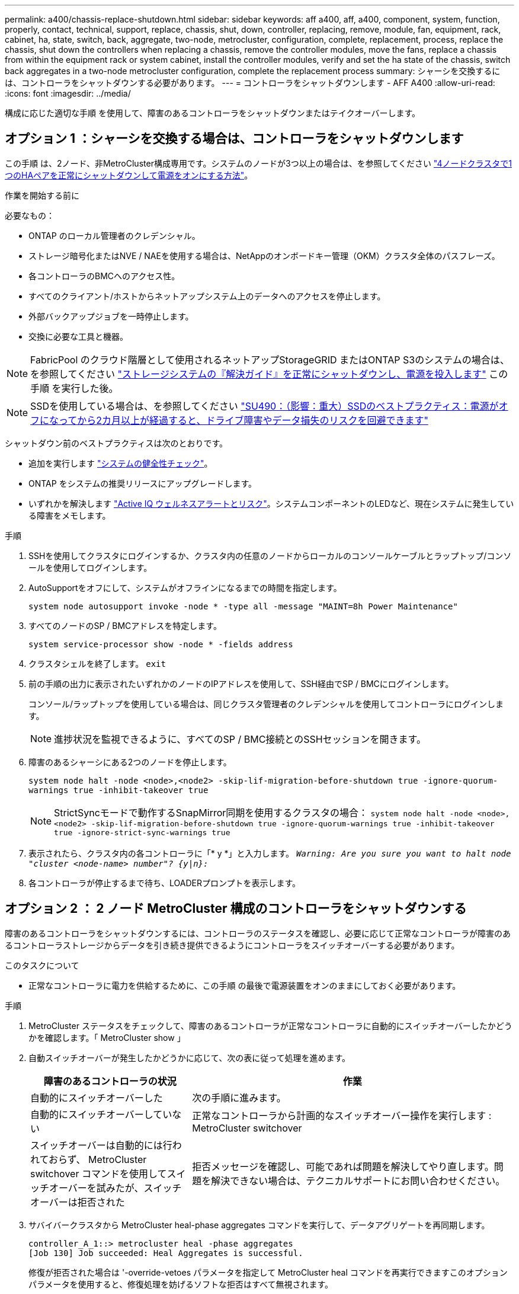 ---
permalink: a400/chassis-replace-shutdown.html 
sidebar: sidebar 
keywords: aff a400, aff, a400, component, system, function, properly, contact, technical, support, replace, chassis, shut, down, controller, replacing, remove, module, fan, equipment, rack, cabinet, ha, state, switch, back, aggregate, two-node, metrocluster, configuration, complete, replacement, process, replace the chassis, shut down the controllers when replacing a chassis, remove the controller modules, move the fans, replace a chassis from within the equipment rack or system cabinet, install the controller modules, verify and set the ha state of the chassis, switch back aggregates in a two-node metrocluster configuration, complete the replacement process 
summary: シャーシを交換するには、コントローラをシャットダウンする必要があります。 
---
= コントローラをシャットダウンします - AFF A400
:allow-uri-read: 
:icons: font
:imagesdir: ../media/


[role="lead"]
構成に応じた適切な手順 を使用して、障害のあるコントローラをシャットダウンまたはテイクオーバーします。



== オプション 1 ：シャーシを交換する場合は、コントローラをシャットダウンします

この手順 は、2ノード、非MetroCluster構成専用です。システムのノードが3つ以上の場合は、を参照してください https://kb.netapp.com/Advice_and_Troubleshooting/Data_Storage_Software/ONTAP_OS/How_to_perform_a_graceful_shutdown_and_power_up_of_one_HA_pair_in_a_4__node_cluster["4ノードクラスタで1つのHAペアを正常にシャットダウンして電源をオンにする方法"^]。

.作業を開始する前に
必要なもの：

* ONTAP のローカル管理者のクレデンシャル。
* ストレージ暗号化またはNVE / NAEを使用する場合は、NetAppのオンボードキー管理（OKM）クラスタ全体のパスフレーズ。
* 各コントローラのBMCへのアクセス性。
* すべてのクライアント/ホストからネットアップシステム上のデータへのアクセスを停止します。
* 外部バックアップジョブを一時停止します。
* 交換に必要な工具と機器。



NOTE: FabricPool のクラウド階層として使用されるネットアップStorageGRID またはONTAP S3のシステムの場合は、を参照してください https://kb.netapp.com/onprem/ontap/hardware/What_is_the_procedure_for_graceful_shutdown_and_power_up_of_a_storage_system_during_scheduled_power_outage#["ストレージシステムの『解決ガイド』を正常にシャットダウンし、電源を投入します"] この手順 を実行した後。


NOTE: SSDを使用している場合は、を参照してください https://kb.netapp.com/Support_Bulletins/Customer_Bulletins/SU490["SU490：（影響：重大）SSDのベストプラクティス：電源がオフになってから2カ月以上が経過すると、ドライブ障害やデータ損失のリスクを回避できます"]

シャットダウン前のベストプラクティスは次のとおりです。

* 追加を実行します https://kb.netapp.com/onprem/ontap/os/How_to_perform_a_cluster_health_check_with_a_script_in_ONTAP["システムの健全性チェック"]。
* ONTAP をシステムの推奨リリースにアップグレードします。
* いずれかを解決します https://activeiq.netapp.com/["Active IQ ウェルネスアラートとリスク"]。システムコンポーネントのLEDなど、現在システムに発生している障害をメモします。


.手順
. SSHを使用してクラスタにログインするか、クラスタ内の任意のノードからローカルのコンソールケーブルとラップトップ/コンソールを使用してログインします。
. AutoSupportをオフにして、システムがオフラインになるまでの時間を指定します。
+
`system node autosupport invoke -node * -type all -message "MAINT=8h Power Maintenance"`

. すべてのノードのSP / BMCアドレスを特定します。
+
`system service-processor show -node * -fields address`

. クラスタシェルを終了します。 `exit`
. 前の手順の出力に表示されたいずれかのノードのIPアドレスを使用して、SSH経由でSP / BMCにログインします。
+
コンソール/ラップトップを使用している場合は、同じクラスタ管理者のクレデンシャルを使用してコントローラにログインします。

+

NOTE: 進捗状況を監視できるように、すべてのSP / BMC接続とのSSHセッションを開きます。

. 障害のあるシャーシにある2つのノードを停止します。
+
`system node halt -node <node>,<node2> -skip-lif-migration-before-shutdown true -ignore-quorum-warnings true -inhibit-takeover true`

+

NOTE: StrictSyncモードで動作するSnapMirror同期を使用するクラスタの場合： `system node halt -node <node>,<node2>  -skip-lif-migration-before-shutdown true -ignore-quorum-warnings true -inhibit-takeover true -ignore-strict-sync-warnings true`

. 表示されたら、クラスタ内の各コントローラに「* y *」と入力します。 `_Warning: Are you sure you want to halt node "cluster <node-name> number"?
{y|n}:_`
. 各コントローラが停止するまで待ち、LOADERプロンプトを表示します。




== オプション 2 ： 2 ノード MetroCluster 構成のコントローラをシャットダウンする

障害のあるコントローラをシャットダウンするには、コントローラのステータスを確認し、必要に応じて正常なコントローラが障害のあるコントローラストレージからデータを引き続き提供できるようにコントローラをスイッチオーバーする必要があります。

.このタスクについて
* 正常なコントローラに電力を供給するために、この手順 の最後で電源装置をオンのままにしておく必要があります。


.手順
. MetroCluster ステータスをチェックして、障害のあるコントローラが正常なコントローラに自動的にスイッチオーバーしたかどうかを確認します。「 MetroCluster show 」
. 自動スイッチオーバーが発生したかどうかに応じて、次の表に従って処理を進めます。
+
[cols="1,2"]
|===
| 障害のあるコントローラの状況 | 作業 


 a| 
自動的にスイッチオーバーした
 a| 
次の手順に進みます。



 a| 
自動的にスイッチオーバーしていない
 a| 
正常なコントローラから計画的なスイッチオーバー操作を実行します : MetroCluster switchover



 a| 
スイッチオーバーは自動的には行われておらず、 MetroCluster switchover コマンドを使用してスイッチオーバーを試みたが、スイッチオーバーは拒否された
 a| 
拒否メッセージを確認し、可能であれば問題を解決してやり直します。問題を解決できない場合は、テクニカルサポートにお問い合わせください。

|===
. サバイバークラスタから MetroCluster heal-phase aggregates コマンドを実行して、データアグリゲートを再同期します。
+
[listing]
----
controller_A_1::> metrocluster heal -phase aggregates
[Job 130] Job succeeded: Heal Aggregates is successful.
----
+
修復が拒否された場合は '-override-vetoes パラメータを指定して MetroCluster heal コマンドを再実行できますこのオプションパラメータを使用すると、修復処理を妨げるソフトな拒否はすべて無視されます。

. MetroCluster operation show コマンドを使用して、処理が完了したことを確認します。
+
[listing]
----
controller_A_1::> metrocluster operation show
    Operation: heal-aggregates
      State: successful
Start Time: 7/25/2016 18:45:55
   End Time: 7/25/2016 18:45:56
     Errors: -
----
. 「 storage aggregate show 」コマンドを使用して、アグリゲートの状態を確認します。
+
[listing]
----
controller_A_1::> storage aggregate show
Aggregate     Size Available Used% State   #Vols  Nodes            RAID Status
--------- -------- --------- ----- ------- ------ ---------------- ------------
...
aggr_b2    227.1GB   227.1GB    0% online       0 mcc1-a2          raid_dp, mirrored, normal...
----
. 「 MetroCluster heal-phase root-aggregates 」コマンドを使用して、ルートアグリゲートを修復します。
+
[listing]
----
mcc1A::> metrocluster heal -phase root-aggregates
[Job 137] Job succeeded: Heal Root Aggregates is successful
----
+
修復が拒否された場合は '-override-vetoes パラメータを指定して MetroCluster heal' コマンドを再実行できますこのオプションパラメータを使用すると、修復処理を妨げるソフトな拒否はすべて無視されます。

. デスティネーションクラスタで「 MetroCluster operation show 」コマンドを使用して、修復処理が完了したことを確認します。
+
[listing]
----

mcc1A::> metrocluster operation show
  Operation: heal-root-aggregates
      State: successful
 Start Time: 7/29/2016 20:54:41
   End Time: 7/29/2016 20:54:42
     Errors: -
----
. 障害のあるコントローラモジュールで、電源装置の接続を解除します。


